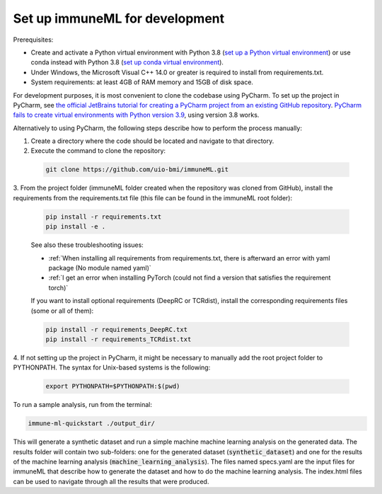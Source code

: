 Set up immuneML for development
=========================================

.. meta::

   :twitter:card: summary
   :twitter:site: @immuneml
   :twitter:title: immuneML dev docs: set up for development
   :twitter:description: See how to set up immuneML for development.
   :twitter:image: https://docs.immuneml.uio.no/_images/extending_immuneML.png

Prerequisites:

- Create and activate a Python virtual environment with Python 3.8 (`set up a Python virtual environment <https://docs.python.org/3/library/venv.html>`_) or use conda instead with Python 3.8 (`set up conda virtual environment <https://docs.conda.io/projects/conda/en/latest/user-guide/getting-started.html>`_).

- Under Windows, the Microsoft Visual C++ 14.0 or greater is required to install from requirements.txt.

- System requirements: at least 4GB of RAM memory and 15GB of disk space.

For development purposes, it is most convenient to clone the codebase using PyCharm. To set up the project in PyCharm, see
`the official JetBrains tutorial for creating a PyCharm project from an existing GitHub repository <https://www.jetbrains.com/help/pycharm/manage-projects-hosted-on-github.html>`_.
`PyCharm fails to create virtual environments with Python version 3.9 <https://github.com/coursera-dl/coursera-dl/issues/778>`_, using version 3.8 works.

Alternatively to using PyCharm, the following steps describe how to perform the process manually:

1. Create a directory where the code should be located and navigate to that directory.

2. Execute the command to clone the repository:

  .. code-block:: console

    git clone https://github.com/uio-bmi/immuneML.git

3. From the project folder (immuneML folder created when the repository was cloned
from GitHub), install the requirements from the requirements.txt file (this file can be found in the immuneML root folder):

  .. code-block:: console

    pip install -r requirements.txt
    pip install -e .

  See also these troubleshooting issues:

  - :ref:`When installing all requirements from requirements.txt, there is afterward an error with yaml package (No module named yaml)`

  - :ref:`I get an error when installing PyTorch (could not find a version that satisfies the requirement torch)`

  If you want to install optional requirements (DeepRC or TCRdist), install the corresponding requirements files (some or all of them):

  .. code-block:: console

    pip install -r requirements_DeepRC.txt
    pip install -r requirements_TCRdist.txt

4. If not setting up the project in PyCharm, it might be necessary to manually add the root project folder to PYTHONPATH.
The syntax for Unix-based systems is the following:

  .. code-block:: console

    export PYTHONPATH=$PYTHONPATH:$(pwd)

To run a sample analysis, run from the terminal:

.. code-block:: console

  immune-ml-quickstart ./output_dir/

This will generate a synthetic dataset and run a simple machine machine learning analysis on the generated data.
The results folder will contain two sub-folders: one for the generated dataset (:code:`synthetic_dataset`) and one for the results of the machine
learning analysis (:code:`machine_learning_analysis`). The files named specs.yaml are the input files for immuneML that describe how to generate the dataset
and how to do the machine learning analysis. The index.html files can be used to navigate through all the results that were produced.
